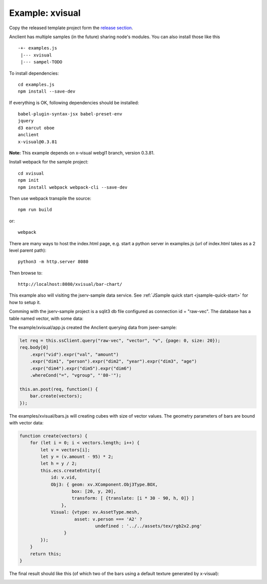 Example: xvisual
================

Copy the released template project form the `release section <https://github.com/odys-z/Anclient/releases/>`_.

Anclient has multiple samples (in the future) sharing node's modules. You can also
install those like this ::

    -+- examples.js
     |--- xvisual
     |--- sampel-TODO

To install dependencies::

    cd examples.js
    npm install --save-dev

If everything is OK, following dependencies should be installed::

    babel-plugin-syntax-jsx babel-preset-env
    jquery
    d3 earcut oboe
    anclient
    x-visual@0.3.81

**Note:** This example depends on x-visual webgl1 branch, version 0.3.81.

Install webpack for the sample project::

    cd xvisual
    npm init
    npm install webpack webpack-cli --save-dev

Then use webpack transpile the source::

    npm run build

or::

    webpack

There are many ways to host the index.html page, e.g. start a python server in
examples.js (url of index.html takes as a 2 level parent path)::

    python3 -m http.server 8080

Then browse to::

    http://localhost:8080/xvisual/bar-chart/

This example also will visiting the jserv-sample data service.
See :ref:`JSample quick start <jsample-quick-start>` for how to setup it.

Comming with the jserv-sample project is a sqlit3 db file configured as
connection id = "raw-vec". The database has a table named vector, with some data:

.. image:: ../imgs/02-vectors.jpg

The example/xvisual/app.js created the Anclient querying data from jseer-sample:

.. code-block:: javascript

    let req = this.ssClient.query("raw-vec", "vector", "v", {page: 0, size: 20});
    req.body[0]
        .expr("vid").expr("val", "amount")
        .expr("dim1", "person").expr("dim2", "year").expr("dim3", "age")
        .expr("dim4").expr("dim5").expr("dim6")
        .whereCond("=", "vgroup", "'80-'");

    this.an.post(req, function() {
        bar.create(vectors);
    });
..

The examples/xvisual/bars.js will creating cubes with size of vector values. The
geometry parameters of bars are bound with vector data:

.. code-block:: javascript

    function create(vectors) {
        for (let i = 0; i < vectors.length; i++) {
            let v = vectors[i];
            let y = (v.amount - 95) * 2;
            let h = y / 2;
            this.ecs.createEntity({
                id: v.vid,
                Obj3: { geom: xv.XComponent.Obj3Type.BOX,
                        box: [20, y, 20],
                        transform: [ {translate: [i * 30 - 90, h, 0]} ]
                    },
                Visual: {vtype: xv.AssetType.mesh,
                         asset: v.person === 'A2' ?
                                 undefined : '../../assets/tex/rgb2x2.png'
                     }
            });
        }
        return this;
    }
..

The final result should like this (of which two of the bars using a default
texture generated by x-visual):

.. image:: ../imgs/02-vectors-bars.jpg

